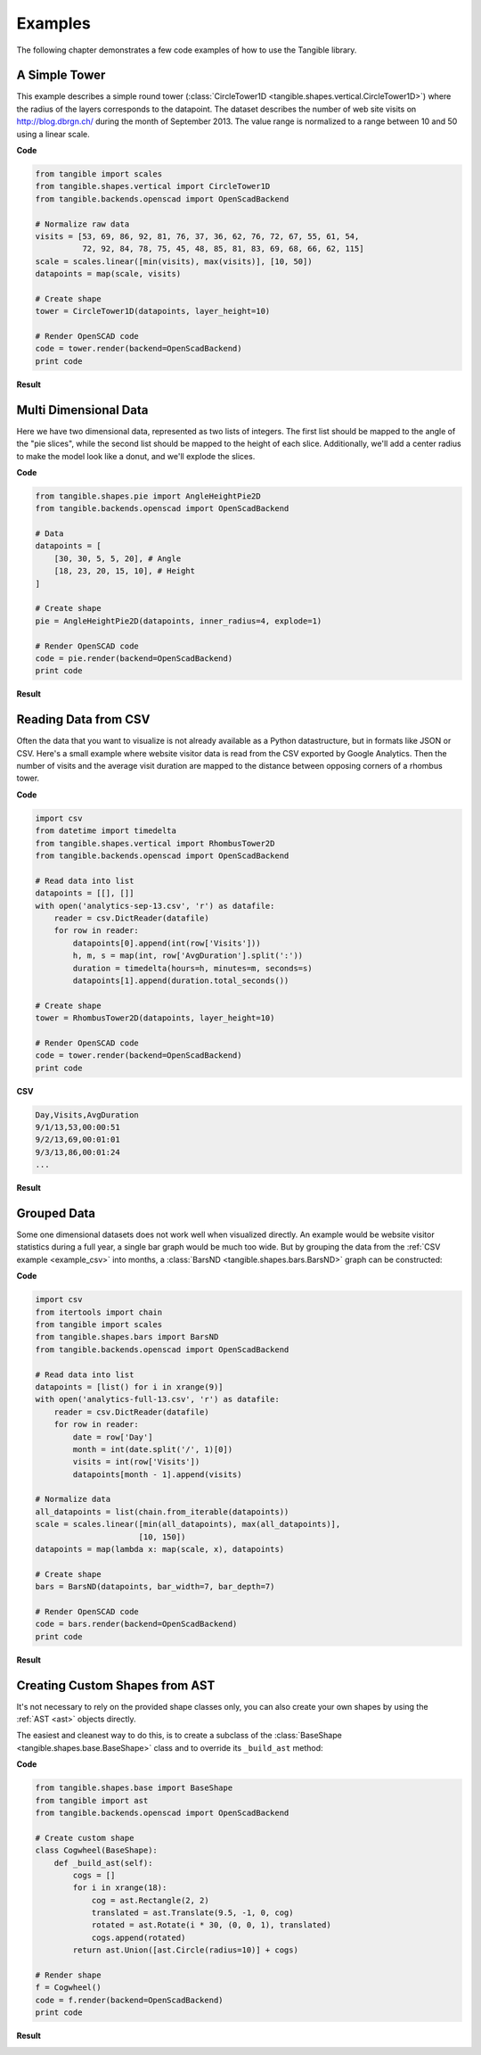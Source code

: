 Examples
========

The following chapter demonstrates a few code examples of how to use the
Tangible library.


.. _example_simple_tower:

A Simple Tower
--------------

This example describes a simple round tower (:class:`CircleTower1D
<tangible.shapes.vertical.CircleTower1D>`) where the radius of the layers
corresponds to the datapoint. The dataset describes the number of web site
visits on http://blog.dbrgn.ch/ during the month of September 2013. The value
range is normalized to a range between 10 and 50 using a linear scale.

**Code**

.. sourcecode:: python

    from tangible import scales
    from tangible.shapes.vertical import CircleTower1D
    from tangible.backends.openscad import OpenScadBackend

    # Normalize raw data
    visits = [53, 69, 86, 92, 81, 76, 37, 36, 62, 76, 72, 67, 55, 61, 54,
              72, 92, 84, 78, 75, 45, 48, 85, 81, 83, 69, 68, 66, 62, 115]
    scale = scales.linear([min(visits), max(visits)], [10, 50])
    datapoints = map(scale, visits)

    # Create shape
    tower = CircleTower1D(datapoints, layer_height=10)

    # Render OpenSCAD code
    code = tower.render(backend=OpenScadBackend)
    print code

**Result**

.. image:: _static/img/examples/tower.png
    :width: 300


.. _example_multidimensional_data:

Multi Dimensional Data
----------------------

Here we have two dimensional data, represented as two lists of integers. The
first list should be mapped to the angle of the "pie slices", while the second
list should be mapped to the height of each slice. Additionally, we'll add a
center radius to make the model look like a donut, and we'll explode the slices.

**Code**

.. sourcecode:: python

    from tangible.shapes.pie import AngleHeightPie2D
    from tangible.backends.openscad import OpenScadBackend

    # Data
    datapoints = [
        [30, 30, 5, 5, 20], # Angle
        [18, 23, 20, 15, 10], # Height
    ]

    # Create shape
    pie = AngleHeightPie2D(datapoints, inner_radius=4, explode=1)

    # Render OpenSCAD code
    code = pie.render(backend=OpenScadBackend)
    print code

**Result**

.. image:: _static/img/examples/angle_pie.png
    :width: 300


.. _example_csv:

Reading Data from CSV
---------------------

Often the data that you want to visualize is not already available as a Python
datastructure, but in formats like JSON or CSV. Here's a small example where
website visitor data is read from the CSV exported by Google Analytics. Then the
number of visits and the average visit duration are mapped to the distance
between opposing corners of a rhombus tower.

**Code**

.. sourcecode:: python

    import csv
    from datetime import timedelta
    from tangible.shapes.vertical import RhombusTower2D
    from tangible.backends.openscad import OpenScadBackend

    # Read data into list
    datapoints = [[], []]
    with open('analytics-sep-13.csv', 'r') as datafile:
        reader = csv.DictReader(datafile)
        for row in reader:
            datapoints[0].append(int(row['Visits']))
            h, m, s = map(int, row['AvgDuration'].split(':'))
            duration = timedelta(hours=h, minutes=m, seconds=s)
            datapoints[1].append(duration.total_seconds())

    # Create shape
    tower = RhombusTower2D(datapoints, layer_height=10)

    # Render OpenSCAD code
    code = tower.render(backend=OpenScadBackend)
    print code


**CSV**

.. sourcecode:: csv

    Day,Visits,AvgDuration
    9/1/13,53,00:00:51
    9/2/13,69,00:01:01
    9/3/13,86,00:01:24
    ...

**Result**

.. image:: _static/img/examples/csv.png
    :width: 300


.. _example_grouped_data:

Grouped Data
------------

Some one dimensional datasets does not work well when visualized directly. An
example would be website visitor statistics during a full year, a single bar
graph would be much too wide. But by grouping the data from the :ref:`CSV
example <example_csv>` into months, a :class:`BarsND
<tangible.shapes.bars.BarsND>` graph can be constructed:

**Code**

.. sourcecode:: python

    import csv
    from itertools import chain
    from tangible import scales
    from tangible.shapes.bars import BarsND
    from tangible.backends.openscad import OpenScadBackend

    # Read data into list
    datapoints = [list() for i in xrange(9)]
    with open('analytics-full-13.csv', 'r') as datafile:
        reader = csv.DictReader(datafile)
        for row in reader:
            date = row['Day']
            month = int(date.split('/', 1)[0])
            visits = int(row['Visits'])
            datapoints[month - 1].append(visits)

    # Normalize data
    all_datapoints = list(chain.from_iterable(datapoints))
    scale = scales.linear([min(all_datapoints), max(all_datapoints)],
                          [10, 150])
    datapoints = map(lambda x: map(scale, x), datapoints)

    # Create shape
    bars = BarsND(datapoints, bar_width=7, bar_depth=7)

    # Render OpenSCAD code
    code = bars.render(backend=OpenScadBackend)
    print code

**Result** 

.. image:: _static/img/examples/bars_nd.png
    :width: 300


.. _example_custom_shapes:

Creating Custom Shapes from AST
-------------------------------

It's not necessary to rely on the provided shape classes only, you can also
create your own shapes by using the :ref:`AST <ast>` objects directly.

The easiest and cleanest way to do this, is to create a subclass of the
:class:`BaseShape <tangible.shapes.base.BaseShape>` class and to override its
``_build_ast`` method:

**Code**

.. sourcecode:: python

    from tangible.shapes.base import BaseShape
    from tangible import ast
    from tangible.backends.openscad import OpenScadBackend

    # Create custom shape
    class Cogwheel(BaseShape):
        def _build_ast(self):
            cogs = []
            for i in xrange(18):
                cog = ast.Rectangle(2, 2)
                translated = ast.Translate(9.5, -1, 0, cog)
                rotated = ast.Rotate(i * 30, (0, 0, 1), translated)
                cogs.append(rotated)
            return ast.Union([ast.Circle(radius=10)] + cogs)

    # Render shape
    f = Cogwheel()
    code = f.render(backend=OpenScadBackend)
    print code

**Result**

.. image:: _static/img/examples/cogwheel.png
    :width: 300
